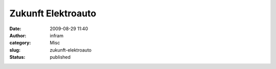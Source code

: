 Zukunft Elektroauto
###################
:date: 2009-08-29 11:40
:author: infram
:category: Misc
:slug: zukunft-elektroauto
:status: published

|Zukunft Elektroauto|

.. |Zukunft Elektroauto| image:: http://www.darvins-illustrierte.de/newsimg/2946-zukunft_elektroauto.jpg
   :target: http://www.darvins-illustrierte.de/newsimg/2946-zukunft_elektroauto.jpg
